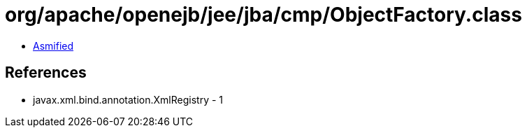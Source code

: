= org/apache/openejb/jee/jba/cmp/ObjectFactory.class

 - link:ObjectFactory-asmified.java[Asmified]

== References

 - javax.xml.bind.annotation.XmlRegistry - 1
